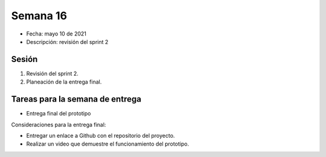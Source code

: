 Semana 16
===========

* Fecha: mayo 10 de 2021
* Descripción: revisión del sprint 2

Sesión
----------

#. Revisión del sprint 2.
#. Planeación de la entrega final.

Tareas para la semana de entrega
-----------------------------------------

* Entrega final del prototipo

Consideraciones para la entrega final:

* Entregar un enlace a Github con el repositorio del proyecto.
* Realizar un video que demuestre el funcionamiento del prototipo.

